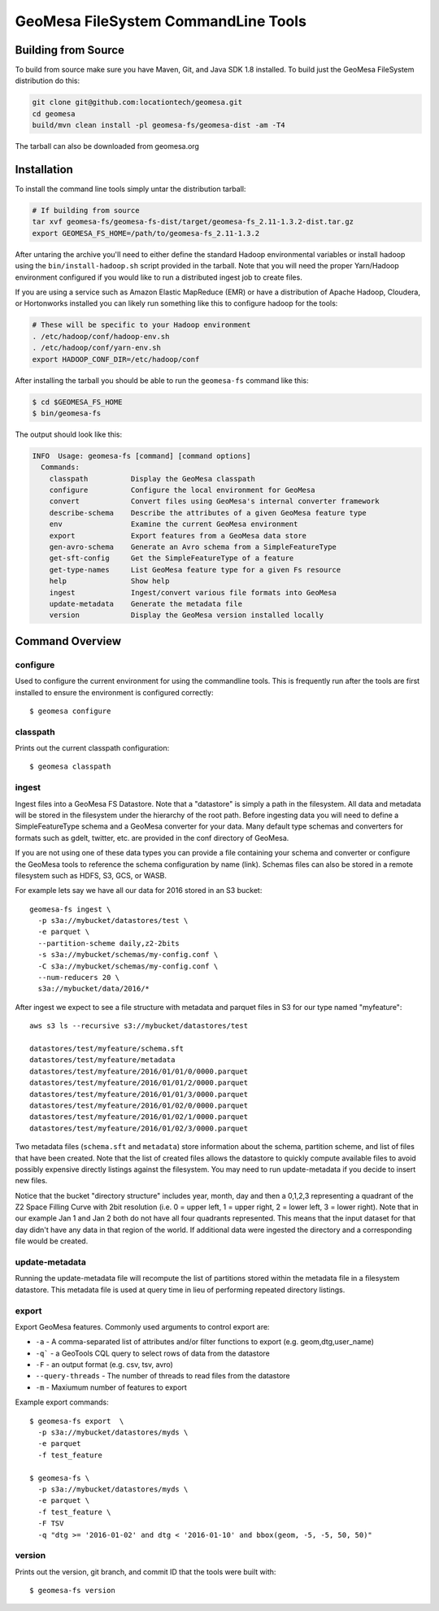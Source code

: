 GeoMesa FileSystem CommandLine Tools
====================================

Building from Source
--------------------

To build from source make sure you have Maven, Git, and Java SDK 1.8 installed. To build just the GeoMesa FileSystem
distribution do this:

.. code-block:: bash

    git clone git@github.com:locationtech/geomesa.git
    cd geomesa
    build/mvn clean install -pl geomesa-fs/geomesa-dist -am -T4

The tarball can also be downloaded from geomesa.org

Installation
------------

To install the command line tools simply untar the distribution tarball:

.. code-block:: bash

    # If building from source
    tar xvf geomesa-fs/geomesa-fs-dist/target/geomesa-fs_2.11-1.3.2-dist.tar.gz
    export GEOMESA_FS_HOME=/path/to/geomesa-fs_2.11-1.3.2

After untaring the archive you'll need to either define the standard Hadoop environmental variables or install hadoop
using the ``bin/install-hadoop.sh`` script provided in the tarball. Note that you will need the proper Yarn/Hadoop
environment configured if you would like to run a distributed ingest job to create files.

If you are using a service such as Amazon Elastic MapReduce (EMR) or have a distribution of Apache Hadoop, Cloudera, or
Hortonworks installed you can likely run something like this to configure hadoop for the tools:

.. code-block:: bash

    # These will be specific to your Hadoop environment
    . /etc/hadoop/conf/hadoop-env.sh
    . /etc/hadoop/conf/yarn-env.sh
    export HADOOP_CONF_DIR=/etc/hadoop/conf

After installing the tarball you should be able to run the ``geomesa-fs`` command like this:

.. code-block:: bash

    $ cd $GEOMESA_FS_HOME
    $ bin/geomesa-fs

The output should look like this:

.. code-block::

    INFO  Usage: geomesa-fs [command] [command options]
      Commands:
        classpath          Display the GeoMesa classpath
        configure          Configure the local environment for GeoMesa
        convert            Convert files using GeoMesa's internal converter framework
        describe-schema    Describe the attributes of a given GeoMesa feature type
        env                Examine the current GeoMesa environment
        export             Export features from a GeoMesa data store
        gen-avro-schema    Generate an Avro schema from a SimpleFeatureType
        get-sft-config     Get the SimpleFeatureType of a feature
        get-type-names     List GeoMesa feature type for a given Fs resource
        help               Show help
        ingest             Ingest/convert various file formats into GeoMesa
        update-metadata    Generate the metadata file
        version            Display the GeoMesa version installed locally

Command Overview
----------------

configure
~~~~~~~~~

Used to configure the current environment for using the commandline tools. This is frequently run after the tools are
first installed to ensure the environment is configured correctly::

    $ geomesa configure

classpath
~~~~~~~~~

Prints out the current classpath configuration::

    $ geomesa classpath

ingest
~~~~~~

Ingest files into a GeoMesa FS Datastore. Note that a "datastore" is simply a path in the filesystem. All data and
metadata will be stored in the filesystem under the hierarchy of the root path. Before ingesting data you will need
to define a SimpleFeatureType schema and a GeoMesa converter for your data. Many default type schemas and converters
for formats such as gdelt, twitter, etc. are provided in the conf directory of GeoMesa.

If you are not using one of these data types you can provide a file containing your schema and converter or configure
the GeoMesa tools to reference the schema configuration by name (link). Schemas files can also be stored in a remote
filesystem such as HDFS, S3, GCS, or WASB.

For example lets say we have all our data for 2016 stored in an S3 bucket::

    geomesa-fs ingest \
      -p s3a://mybucket/datastores/test \
      -e parquet \
      --partition-scheme daily,z2-2bits
      -s s3a://mybucket/schemas/my-config.conf \
      -C s3a://mybucket/schemas/my-config.conf \
      --num-reducers 20 \
      s3a://mybucket/data/2016/*


After ingest we expect to see a file structure with metadata and parquet files in S3 for our type named "myfeature"::

    aws s3 ls --recursive s3://mybucket/datastores/test

    datastores/test/myfeature/schema.sft
    datastores/test/myfeature/metadata
    datastores/test/myfeature/2016/01/01/0/0000.parquet
    datastores/test/myfeature/2016/01/01/2/0000.parquet
    datastores/test/myfeature/2016/01/01/3/0000.parquet
    datastores/test/myfeature/2016/01/02/0/0000.parquet
    datastores/test/myfeature/2016/01/02/1/0000.parquet
    datastores/test/myfeature/2016/01/02/3/0000.parquet

Two metadata files (``schema.sft`` and ``metadata``) store information about the schema, partition scheme, and list of
files that have been created. Note that the list of created files allows the datastore to quickly compute available
files to avoid possibly expensive directly listings against the filesystem. You may need to run update-metadata if you
decide to insert new files.

Notice that the bucket "directory structure" includes year, month, day and then a 0,1,2,3 representing a quadrant of the
Z2 Space Filling Curve with 2bit resolution (i.e. 0 = upper left, 1 = upper right, 2 = lower left, 3 = lower right).
Note that in our example Jan 1 and Jan 2 both do not have all four quadrants represented. This means that the input
dataset for that day didn't have any data in that region of the world. If additional data were ingested the directory
and a corresponding file would be created.

update-metadata
~~~~~~~~~~~~~~~

Running the update-metadata file will recompute the list of partitions stored within the metadata file in a filesystem
datastore. This metadata file is used at query time in lieu of performing repeated directory listings.

export
~~~~~~

Export GeoMesa features. Commonly used arguments to control export are:

* ``-a`` - A comma-separated list of attributes and/or filter functions to export (e.g. geom,dtg,user_name)
* ``-q``` - a GeoTools CQL query to select rows of data from the datastore
* ``-F`` - an output format (e.g. csv, tsv, avro)
* ``--query-threads`` - The number of threads to read files from the datastore
* ``-m`` - Maxiumum number of features to export

Example export commands::

    $ geomesa-fs export  \
      -p s3a://mybucket/datastores/myds \
      -e parquet
      -f test_feature

    $ geomesa-fs \
      -p s3a://mybucket/datastores/myds \
      -e parquet \
      -f test_feature \
      -F TSV
      -q "dtg >= '2016-01-02' and dtg < '2016-01-10' and bbox(geom, -5, -5, 50, 50)"

version
~~~~~~~

Prints out the version, git branch, and commit ID that the tools were built with::

    $ geomesa-fs version


